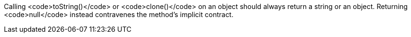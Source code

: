 Calling <code>toString()</code> or <code>clone()</code> on an object should always return a string or an object. Returning <code>null</code> instead contravenes the method's implicit contract.
